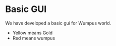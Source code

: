 
* Basic GUI
We have developed a basic gui for Wumpus world.
- Yellow means Gold
- Red means wumpus
[[file:resources/basic-gui.png]]
